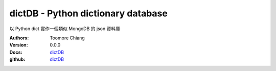 ===================================
dictDB - Python dictionary database
===================================

以 Python dict 實作一個類似 MongoDB 的 json 資料庫

.. image:: https://travis-ci.org/toomore/dictDB.png?branch=master
   :target: https://travis-ci.org/toomore/dictDB

:Authors: Toomore Chiang
:Version: 0.0.0
:Docs: `dictDB <http://dictdb-docs.toomore.net/>`_
:github: `dictDB <https://github.com/toomore/dictDB>`_
